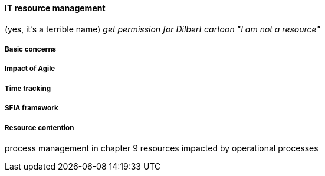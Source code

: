 ==== IT resource management
(yes, it's a terrible name)
  _get permission for Dilbert cartoon "I am not a resource"_

===== Basic concerns
===== Impact of Agile
===== Time tracking
===== SFIA framework
===== Resource contention
process management in chapter 9
resources impacted by operational processes

